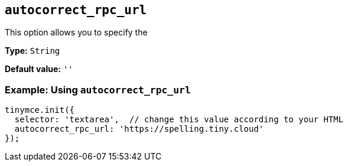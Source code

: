 [[autocorrect_rpc_url]]

== `+autocorrect_rpc_url+`

This option allows you to specify the 

*Type:* `+String+`

*Default value:* `+''+`

=== Example: Using `+autocorrect_rpc_url+`

[source,js]
----
tinymce.init({
  selector: 'textarea',  // change this value according to your HTML
  autocorrect_rpc_url: 'https://spelling.tiny.cloud'
});
----